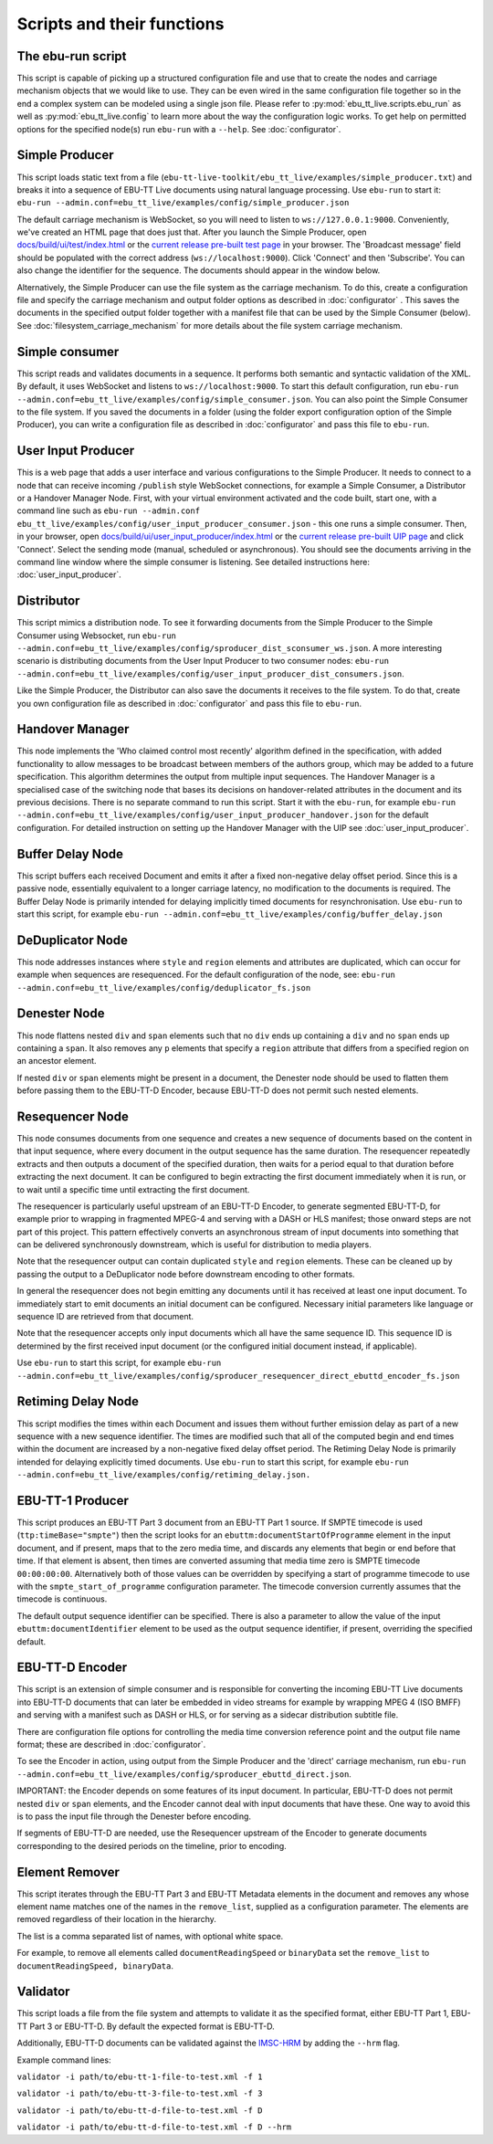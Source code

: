 Scripts and their functions
===========================

The ebu-run script
------------------
This script is capable of picking up a structured configuration file and use
that to create the nodes and carriage mechanism objects that we would like to
use. They can be even wired in the same configuration file together so in the
end a complex system can be modeled using a single json file. Please refer to
:py:mod:`ebu_tt_live.scripts.ebu_run` as well as :py:mod:`ebu_tt_live.config` to
learn more about the way the configuration logic works. To get help on permitted
options for the specified node(s) run ``ebu-run`` with a ``--help``. See
:doc:`configurator`.

Simple Producer
---------------
This script loads static text from a file
(``ebu-tt-live-toolkit/ebu_tt_live/examples/simple_producer.txt``) and breaks it
into a sequence of EBU-TT Live documents using natural language processing. Use
``ebu-run`` to start it: ``ebu-run
--admin.conf=ebu_tt_live/examples/config/simple_producer.json``

The default carriage mechanism is WebSocket, so you will need to listen to
``ws://127.0.0.1:9000``. Conveniently, we've created an HTML page that does just
that. After you launch the Simple Producer, open `docs/build/ui/test/index.html <../ui/test/index.html>`_
or the `current release pre-built test page <http://ebu.github.io/ebu-tt-live-toolkit/ui/test/>`_ in your
browser. The 'Broadcast message' field should be populated with the correct
address (``ws://localhost:9000``). Click 'Connect' and then 'Subscribe'. You can
also change the identifier for the sequence. The documents should appear in the
window below.

Alternatively, the Simple Producer can use the file system as the carriage
mechanism. To do this, create a configuration file and specify the carriage
mechanism and output folder options as described in :doc:`configurator` . This
saves the documents in the specified output folder together with a manifest file
that can be used by the Simple Consumer (below). See
:doc:`filesystem_carriage_mechanism` for more details about the file system
carriage mechanism.

Simple consumer
---------------
This script reads and validates documents in a sequence. It performs both
semantic and syntactic validation of the XML. By default, it uses WebSocket and
listens to ``ws://localhost:9000``. To start this default configuration, run
``ebu-run --admin.conf=ebu_tt_live/examples/config/simple_consumer.json``.
You can also point the Simple Consumer to the file system. If you saved the documents
in a folder (using the folder export configuration option
of the Simple Producer), you can write a configuration file as
described in :doc:`configurator` and pass this file to ``ebu-run``.

User Input Producer
-------------------
This is a web page that adds a user interface and various configurations to the
Simple Producer. It needs to connect to a node that can receive incoming
``/publish`` style WebSocket connections, for example a Simple Consumer, a
Distributor or a Handover Manager Node. First, with your virtual environment
activated and the code built, start one, with a command line such as  ``ebu-run
--admin.conf ebu_tt_live/examples/config/user_input_producer_consumer.json`` -
this one runs a simple consumer. Then, in your browser, open
`docs/build/ui/user_input_producer/index.html <../ui/user_input_producer/index.html>`_ or the
`current release pre-built UIP page <http://ebu.github.io/ebu-tt-live-toolkit/ui/user_input_producer/>`_ and click
'Connect'. Select the sending mode (manual, scheduled or asynchronous). You
should see the documents arriving in the command line window where the simple
consumer is listening. See detailed instructions here:
:doc:`user_input_producer`.

Distributor
-----------
This script mimics a distribution node. To see it forwarding documents from the
Simple Producer to the Simple Consumer using Websocket, run ``ebu-run
--admin.conf=ebu_tt_live/examples/config/sproducer_dist_sconsumer_ws.json``. A
more interesting scenario is distributing documents from the User Input Producer
to two consumer nodes: ``ebu-run
--admin.conf=ebu_tt_live/examples/config/user_input_producer_dist_consumers.json``.

Like the Simple Producer, the Distributor can also save the documents it
receives to the file system. To do that, create you own configuration file as
described in :doc:`configurator` and pass this file to ``ebu-run``.

Handover Manager
----------------
This node implements the 'Who claimed control most recently' algorithm defined
in the specification, with added functionality to allow messages to be broadcast
between members of the authors group, which may be added to a future
specification. This algorithm determines the output from multiple input
sequences. The Handover Manager is a specialised case of the switching node that
bases its decisions on handover-related attributes in the document and its
previous decisions. There is no separate command to run this script. Start it
with the ``ebu-run``, for example ``ebu-run
--admin.conf=ebu_tt_live/examples/config/user_input_producer_handover.json`` for
the default configuration. For detailed instruction on setting up the Handover
Manager with the UIP see :doc:`user_input_producer`.

Buffer Delay Node
-----------------
This script buffers each received Document and emits it after a fixed
non-negative delay offset period. Since this is a passive node, essentially
equivalent to a longer carriage latency, no modification to the documents is
required. The Buffer Delay Node is primarily intended for delaying implicitly
timed documents for resynchronisation. Use ``ebu-run`` to start this script, for
example ``ebu-run --admin.conf=ebu_tt_live/examples/config/buffer_delay.json``

DeDuplicator Node
-----------------
This node addresses instances where ``style`` and ``region`` elements and
attributes are duplicated, which can occur for example when sequences are
resequenced.
For the default configuration of the node, see:
``ebu-run --admin.conf=ebu_tt_live/examples/config/deduplicator_fs.json``

Denester Node
-------------
This node flattens nested ``div`` and ``span`` elements such that no
``div`` ends up containing a ``div`` and no ``span`` ends up containing
a ``span``. It also removes any ``p`` elements that specify a ``region``
attribute that differs from a specified region on an ancestor element.

If nested ``div`` or ``span`` elements might be present in a document, the
Denester node should be used to flatten them before passing them to the
EBU-TT-D Encoder, because EBU-TT-D does not permit such nested elements.

Resequencer Node
----------------
This node consumes documents from one sequence and
creates a new sequence of documents based on the content in that input sequence,
where every document in the output sequence has the same duration. The
resequencer repeatedly extracts and then outputs a document of the specified
duration, then waits for a period equal to that 
duration before extracting the next document. It can be configured to begin
extracting the first document immediately when it is run, or to wait until a
specific time until extracting the first document. 

The resequencer is
particularly useful upstream of an EBU-TT-D Encoder, to generate segmented
EBU-TT-D, for example prior to wrapping in fragmented MPEG-4 and serving
with a DASH or HLS manifest; those onward steps are not part of this project.
This pattern effectively converts an asynchronous stream of input documents
into something that can be delivered synchronously downstream, which is
useful for distribution to media players.

Note that the resequencer output can contain duplicated ``style`` and ``region``
elements. These can be cleaned up by passing the output to a DeDuplicator
node before downstream encoding to other formats.

In general the resequencer does not begin emitting any documents until it has received
at least one input document. To immediately start to emit documents an
initial document can be configured. Necessary initial parameters like
language or sequence ID are retrieved from that document.

Note that the resequencer accepts only input documents which all have the
same sequence ID. This sequence ID is determined by the first received input
document (or the configured initial document instead, if applicable).

Use ``ebu-run`` to start
this script, for example ``ebu-run --admin.conf=ebu_tt_live/examples/config/sproducer_resequencer_direct_ebuttd_encoder_fs.json``

Retiming Delay Node
-------------------
This script modifies the times within each Document and issues them without
further emission delay as part of a new sequence with a new sequence identifier.
The times are modified such that all of the computed begin and end times within
the document are increased by a non-negative fixed delay offset period. The
Retiming Delay Node is primarily intended for delaying explicitly timed
documents. Use ``ebu-run`` to start this script, for example ``ebu-run
--admin.conf=ebu_tt_live/examples/config/retiming_delay.json.``

EBU-TT-1 Producer
-----------------
This script produces an EBU-TT Part 3 document from an EBU-TT Part 1 source.
If SMPTE timecode is used (``ttp:timeBase="smpte"``) then the script looks for
an ``ebuttm:documentStartOfProgramme`` element in the input document, and if
present, maps that to the zero media time, and discards any elements that
begin or end before that time. If that element is absent, then times are
converted assuming that media time zero is SMPTE timecode ``00:00:00:00``.
Alternatively both of those values can be overridden by specifying a
start of programme timecode to use with the ``smpte_start_of_programme``
configuration parameter.
The timecode conversion currently assumes that
the timecode is continuous.

The default output sequence identifier can be specified. There is also a
parameter to allow the value of the input ``ebuttm:documentIdentifier`` element
to be used as the output sequence identifier, if present, overriding the
specified default.

EBU-TT-D Encoder
----------------
This script is an extension of simple consumer and is responsible for
converting the incoming EBU-TT Live documents into EBU-TT-D
documents that can later be embedded in video streams for example by
wrapping MPEG 4 (ISO BMFF) and serving with a manifest such as DASH or HLS,
or for serving as a sidecar distribution subtitle file.

There are configuration file options for controlling the media time conversion
reference point and the output file name format; these are described in
:doc:`configurator`.

To see the Encoder in action, using output from the Simple Producer and the
'direct' carriage mechanism, run ``ebu-run
--admin.conf=ebu_tt_live/examples/config/sproducer_ebuttd_direct.json``.

IMPORTANT: the Encoder depends on some features of its input document.
In particular, EBU-TT-D does not permit nested ``div`` or ``span`` elements,
and the Encoder cannot deal with input documents that have these. One way
to avoid this is to pass the input file through the Denester before encoding.

If segments of EBU-TT-D are needed, use the Resequencer upstream of the
Encoder to generate documents
corresponding to the desired periods on the timeline, prior to encoding.

Element Remover
---------------
This script iterates through the EBU-TT Part 3 and EBU-TT Metadata elements
in the document and removes any whose element name matches one of the names
in the ``remove_list``, supplied as a configuration parameter. The elements
are removed regardless of their location in the hierarchy.

The list is a comma separated list of names, with optional white space.

For example, to remove all elements called ``documentReadingSpeed`` or
``binaryData`` set the ``remove_list`` to ``documentReadingSpeed, binaryData``.

Validator
---------
This script loads a file from the file system and attempts to validate it
as the specified format, either EBU-TT Part 1, EBU-TT Part 3 or EBU-TT-D.
By default the expected format is EBU-TT-D.

Additionally, EBU-TT-D documents can be validated against the
`IMSC-HRM <https://www.w3.org/TR/imsc-hrm/>`_ by adding the ``--hrm`` flag.

Example command lines:

``validator -i path/to/ebu-tt-1-file-to-test.xml -f 1``

``validator -i path/to/ebu-tt-3-file-to-test.xml -f 3``

``validator -i path/to/ebu-tt-d-file-to-test.xml -f D``

``validator -i path/to/ebu-tt-d-file-to-test.xml -f D --hrm``
